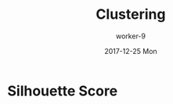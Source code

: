 #+TITLE:       Clustering
#+AUTHOR:      worker-9
#+DATE:        2017-12-25 Mon
#+URI:         /blog/clustering
#+KEYWORDS:    <TODO: insert your keywords here>
#+TAGS:        <TODO: insert your tags here>
#+LANGUAGE:    en
#+OPTIONS:     H:3 num:nil toc:nil \n:nil ::t |:t ^:nil -:nil f:t *:t <:t
#+DESCRIPTION: <TODO: insert your description here>

* Silhouette Score
